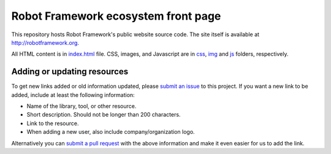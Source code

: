 Robot Framework ecosystem front page
====================================

This repository hosts Robot Framework's public website source code. The site
itself is available at http://robotframework.org.

All HTML content is in `<index.html>`__ file. CSS, images, and Javascript are
in `<css>`__, `<img>`__ and `<js>`__ folders, respectively.

Adding or updating resources
----------------------------

To get new links added or old information updated, please `submit an issue`__
to this project. If you want a new link to be added, include at least the
following information:

- Name of the library, tool, or other resource.
- Short description. Should not be longer than 200 characters.
- Link to the resource.
- When adding a new user, also include company/organization logo.

Alternatively you can `submit a pull request`__ with the above information and
make it even easier for us to add the link.

__ https://github.com/robotframework/robotframework.github.com/issues
__ https://github.com/robotframework/robotframework.github.com/pulls
